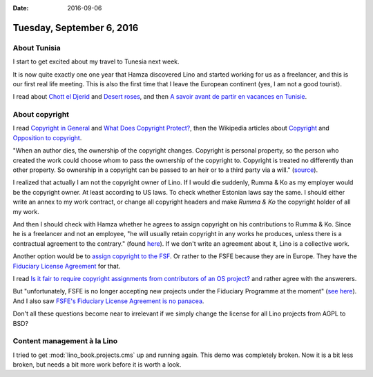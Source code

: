 :date: 2016-09-06

==========================
Tuesday, September 6, 2016
==========================

About Tunisia
=============

I start to get excited about my travel to Tunesia next week.

It is now quite exactly one one year that Hamza discovered Lino and
started working for us as a freelancer, and this is our first real
life meeting. This is also the first time that I leave the European
continent (yes, I am not a good tourist).

I read about `Chott el Djerid
<https://en.wikipedia.org/wiki/Chott_el_Djerid>`_ and `Desert roses
<https://en.wikipedia.org/wiki/Desert_rose_(crystal)>`_, and then `A
savoir avant de partir en vacances en Tunisie
<http://www.mackoo.com/Tunisie/avant.htm>`__.


About copyright
===============

I read `Copyright in General
<http://www.copyright.gov/help/faq/faq-general.html#what>`__ and `What
Does Copyright Protect?
<http://www.copyright.gov/help/faq/faq-protect.html>`_, then the
Wikipedia articles about `Copyright
<https://en.wikipedia.org/wiki/Copyright>`__ and `Opposition to
copyright <https://en.wikipedia.org/wiki/Opposition_to_copyright>`__.

"When an author dies, the ownership of the copyright
changes. Copyright is personal property, so the person who created the
work could choose whom to pass the ownership of the copyright
to. Copyright is treated no differently than other property. So
ownership in a copyright can be passed to an heir or to a third party
via a will." (`source
<http://www.newmediarights.org/business_models/artist/what_happens_copyright_when_copyright_holder_dies>`_).

I realized that actually I am not the copyright owner of Lino. If I
would die suddenly, Rumma & Ko as my employer would be the copyright
owner. At least according to US laws. To check whether Estonian laws
say the same. I should either write an annex to my work contract, or
change all copyright headers and make *Rumma & Ko* the copyright
holder of all my work.

And then I should check with Hamza whether he agrees to assign
copyright on his contributions to Rumma & Ko. Since he is a freelancer
and not an employee, "he will usually retain copyright in any works he
produces, unless there is a contractual agreement to the contrary."
(found `here
<https://www.gov.uk/guidance/ownership-of-copyright-works>`__).  If we
don't write an agreement about it, Lino is a collective work.

Another option would be to `assign copyright to the FSF
<https://www.gnu.org/licenses/why-assign.html>`_.  Or rather to the
FSFE because they are in Europe.  They have the `Fiduciary License
Agreement <https://fsfe.org/activities/ftf/fla.en.html>`__ for that.

I read `Is it fair to require copyright assignments from contributors
of an OS project?
<http://programmers.stackexchange.com/questions/185729/is-it-fair-to-require-copyright-assignments-from-contributors-of-an-os-project>`__
and rather agree with the answerers.

But "unfortunately, FSFE is no longer accepting new projects under the
Fiduciary Programme at the moment" (`see here
<https://fsfe.org/activities/ftf/fiduciary.en.html>`__). And I also
saw `FSFE's Fiduciary License Agreement is no panacea
<https://www.linux.com/news/fsfes-fiduciary-license-agreement-no-panacea>`__.


Don't all these questions become near to irrelevant if we simply
change the license for all Lino projects from AGPL to BSD?


Content management à la Lino
============================

I tried to get :mod:`lino_book.projects.cms` up and running
again. This demo was completely broken. Now it is a bit less broken,
but needs a bit more work before it is worth a look.
